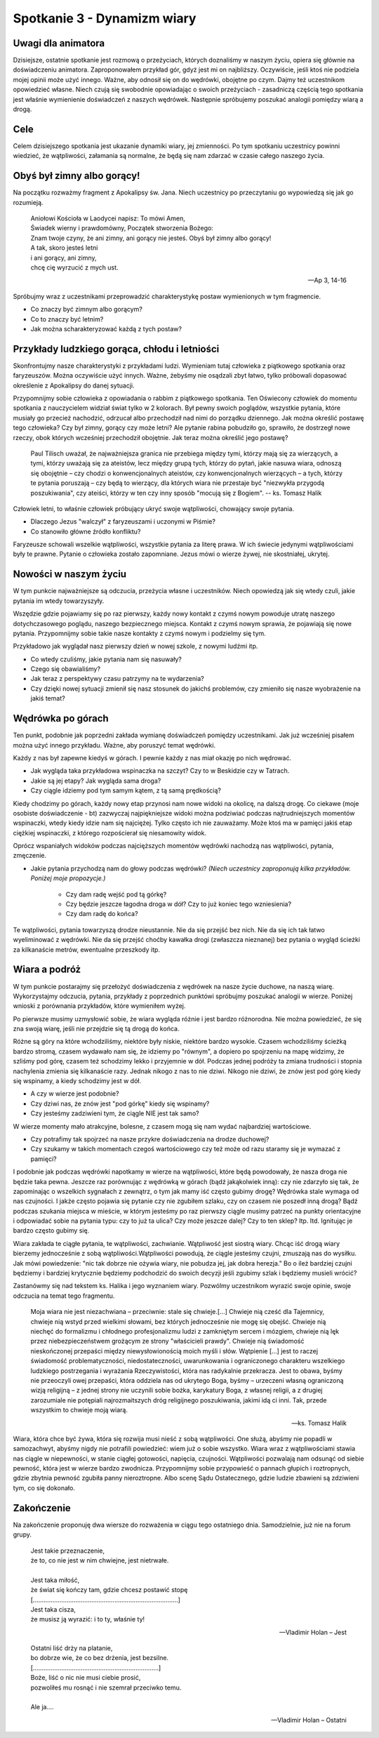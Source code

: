 *************************************************************
Spotkanie 3 - Dynamizm wiary
*************************************************************

=====================================
Uwagi dla animatora
=====================================

Dzisiejsze, ostatnie spotkanie jest rozmową o przeżyciach, których doznaliśmy w naszym życiu, opiera się głównie na doświadczeniu animatora. Zaproponowałem przykład gór, gdyż jest mi on najbliższy. Oczywiście, jeśli ktoś nie podziela mojej opinii może użyć innego. Ważne, aby odnosił się on do wędrówki, obojętne po czym. Dajmy też uczestnikom opowiedzieć własne. Niech czują się swobodnie opowiadając o swoich przeżyciach - zasadniczą częścią tego spotkania jest właśnie wymienienie doświadczeń z naszych wędrówek. Następnie spróbujemy poszukać analogii pomiędzy wiarą a drogą.

=====================================
Cele
=====================================

Celem dzisiejszego spotkania jest ukazanie dynamiki wiary, jej zmienności. Po tym spotkaniu uczestnicy powinni wiedzieć, że wątpliwości, załamania są normalne, że będą się nam zdarzać w czasie całego naszego życia.

=====================================
Obyś był zimny albo gorący!
=====================================

Na początku rozważmy fragment z Apokalipsy św. Jana. Niech uczestnicy po przeczytaniu go wypowiedzą się jak go rozumieją.

   | Aniołowi Kościoła w Laodycei napisz: To mówi Amen,
   | Świadek wierny i prawdomówny, Początek stworzenia Bożego:
   | Znam twoje czyny, że ani zimny, ani gorący nie jesteś. Obyś był zimny albo gorący!
   | A tak, skoro jesteś letni
   | i ani gorący, ani zimny,
   | chcę cię wyrzucić z mych ust.

   -- Ap 3, 14-16

Spróbujmy wraz z uczestnikami przeprowadzić charakterystykę postaw wymienionych w tym fragmencie.

* Co znaczy być zimnym albo gorącym?

* Co to znaczy być letnim?

* Jak można scharakteryzować każdą z tych postaw?

==============================================
Przykłady ludzkiego gorąca, chłodu i letniości
==============================================

Skonfrontujmy nasze charakterystyki z przykładami ludzi. Wymieniam tutaj człowieka z piątkowego spotkania oraz faryzeuszów. Można oczywiście użyć innych. Ważne, żebyśmy nie osądzali zbyt łatwo, tylko próbowali dopasować określenie z Apokalipsy do danej sytuacji.

Przypomnijmy sobie człowieka z opowiadania o rabbim z piątkowego spotkania. Ten Oświecony człowiek do momentu spotkania z nauczycielem widział świat tylko w 2 kolorach. Był pewny swoich poglądów, wszystkie pytania, które musiały go przecież nachodzić, odrzucał albo przechodził nad nimi do porządku dziennego. Jak można określić postawę tego człowieka? Czy był zimny, gorący czy może letni?
Ale pytanie rabina pobudziło go, sprawiło, że dostrzegł nowe rzeczy, obok których wcześniej przechodził obojętnie. Jak teraz można określić jego postawę?

   Paul Tilisch uważał, że najważniejsza granica nie przebiega między tymi, którzy mają się za wierzących, a tymi, którzy uważają się za ateistów, lecz między grupą tych, którzy do pytań, jakie nasuwa wiara, odnoszą się obojętnie – czy chodzi o konwencjonalnych ateistów, czy konwencjonalnych wierzących – a tych, którzy te pytania poruszają – czy będą to wierzący, dla których wiara nie przestaje być "niezwykła przygodą poszukiwania", czy ateiści, którzy w ten czy inny sposób "mocują się z Bogiem".
   -- ks. Tomasz Halik

Człowiek letni, to właśnie człowiek próbujący ukryć swoje wątpliwości, chowający swoje pytania.

* Dlaczego Jezus "walczył" z faryzeuszami i uczonymi w Piśmie?

* Co stanowiło główne źródło konfliktu?

Faryzeusze schowali wszelkie wątpliwości, wszystkie pytania za literę prawa. W ich świecie jedynymi wątpliwościami były te prawne. Pytanie o człowieka zostało zapomniane. Jezus mówi o wierze żywej, nie skostniałej, ukrytej.

==============================================
Nowości w naszym życiu
==============================================

W tym punkcie najważniejsze są odczucia, przeżycia własne i uczestników. Niech opowiedzą jak się wtedy czuli, jakie pytania im wtedy towarzyszyły.

Wszędzie gdzie pojawiamy się po raz pierwszy, każdy nowy kontakt z czymś nowym powoduje utratę naszego dotychczasowego poglądu, naszego bezpiecznego miejsca. Kontakt z czymś nowym sprawia, że pojawiają się nowe pytania. Przypomnijmy sobie takie nasze kontakty z czymś nowym i podzielmy się tym.

Przykładowo jak wyglądał nasz pierwszy dzień w nowej szkole, z nowymi ludźmi itp.

* Co wtedy czuliśmy, jakie pytania nam się nasuwały?

* Czego się obawialiśmy?

* Jak teraz z perspektywy czasu patrzymy na te wydarzenia?

* Czy dzięki nowej sytuacji zmienił się nasz stosunek do jakichś problemów, czy zmieniło się nasze wyobrażenie na jakiś temat?

==============================================
Wędrówka po górach
==============================================

Ten punkt, podobnie jak poprzedni zakłada wymianę doświadczeń pomiędzy uczestnikami. Jak już wcześniej pisałem można użyć innego przykładu. Ważne, aby poruszyć temat wędrówki.

Każdy z nas był zapewne kiedyś w górach. I pewnie każdy z nas miał okazję po nich wędrować.

* Jak wygląda taka przykładowa wspinaczka na szczyt? Czy to w Beskidzie czy w Tatrach.

* Jakie są jej etapy? Jak wygląda sama droga?

* Czy ciągle idziemy pod tym samym kątem, z tą samą prędkością?

Kiedy chodzimy po górach, każdy nowy etap przynosi nam nowe widoki na okolicę, na dalszą drogę. Co ciekawe (moje osobiste doświadczenie - bt) zazwyczaj najpiękniejsze widoki można podziwiać podczas najtrudniejszych momentów wspinaczki, wtedy kiedy idzie nam się najciężej. Tylko często ich nie zauważamy. Może ktoś ma w pamięci jakiś etap ciężkiej wspinaczki, z którego rozpościerał się niesamowity widok.

Oprócz wspaniałych widoków podczas najcięższych momentów wędrówki nachodzą nas wątpliwości, pytania, zmęczenie.

* Jakie pytania przychodzą nam do głowy podczas wędrówki? *(Niech uczestnicy zaproponują kilka przykładów. Poniżej moje propozycje.)*

   * Czy dam radę wejść pod tą górkę?

   * Czy będzie jeszcze łagodna droga w dół? Czy to już koniec tego wzniesienia?

   * Czy dam radę do końca?

Te wątpliwości, pytania towarzyszą drodze nieustannie. Nie da się przejść bez nich. Nie da się ich tak łatwo wyeliminować z wędrówki. Nie da się przejść choćby kawałka drogi (zwłaszcza nieznanej) bez pytania o wygląd ścieżki za kilkanaście metrów, ewentualne przeszkody itp.

==============================================
Wiara a podróż
==============================================

W tym punkcie postarajmy się przełożyć doświadczenia z wędrówek na nasze życie duchowe, na naszą wiarę. Wykorzystajmy odczucia, pytania, przykłady z poprzednich punktówi spróbujmy poszukać analogii w wierze. Poniżej wnioski z porównania przykładów, które wymieniłem wyżej.

Po pierwsze musimy uzmysłowić sobie, że wiara wygląda różnie i jest bardzo różnorodna. Nie można powiedzieć, że się zna swoją wiarę, jeśli nie przejdzie się tą drogą do końca.

Różne są góry na które wchodziliśmy, niektóre były niskie, niektóre bardzo wysokie.
Czasem wchodziliśmy ścieżką bardzo stromą, czasem wydawało nam się, że idziemy po "równym", a dopiero po spojrzeniu na mapę widzimy, że szliśmy pod górę, czasem też schodzimy lekko i przyjemnie w dół. Podczas jednej podróży ta zmiana trudności i stopnia nachylenia zmienia się kilkanaście razy. Jednak nikogo z nas to nie dziwi. Nikogo nie dziwi, że znów jest pod górę kiedy się wspinamy, a kiedy schodzimy jest w dół.

* A czy w wierze jest podobnie?

* Czy dziwi nas, że znów jest "pod górkę" kiedy się wspinamy?

* Czy jesteśmy zadziwieni tym, że ciągle NIE jest tak samo?

W wierze momenty mało atrakcyjne, bolesne, z czasem mogą się nam wydać najbardziej wartościowe.

* Czy potrafimy tak spojrzeć na nasze przykre doświadczenia na drodze duchowej?

* Czy szukamy w takich momentach czegoś wartościowego czy też może od razu staramy się je wymazać z pamięci?

I podobnie jak podczas wędrówki napotkamy w wierze na wątpliwości, które będą powodowały, że nasza droga nie będzie taka pewna. Jeszcze raz porównując z wędrówką w górach (bądź jakąkolwiek inną): czy nie zdarzyło się tak, że zapominając o wszelkich sygnałach z zewnątrz, o tym jak mamy iść często gubimy drogę? Wędrówka stale wymaga od nas czujności. I jakże często pojawia się pytanie czy nie zgubiłem szlaku, czy on czasem nie poszedł inną drogą? Bądź podczas szukania miejsca w mieście, w którym jesteśmy po raz pierwszy ciągle musimy patrzeć na punkty orientacyjne i odpowiadać sobie na pytania typu: czy to już ta ulica? Czy może jeszcze dalej? Czy to ten sklep? Itp. Itd. Ignitując je bardzo często gubimy się.

Wiara zakłada te ciągłe pytania, te wątpliwości, zachwianie. Wątpliwość jest siostrą wiary. Chcąc iść drogą wiary bierzemy jednocześnie z sobą wątpliwości.Wątpliwości powodują, że ciągle jesteśmy czujni, zmuszają nas do wysiłku. Jak mówi powiedzenie: "nic tak dobrze nie ożywia wiary, nie pobudza jej, jak dobra herezja." Bo o ileż bardziej czujni będziemy i bardziej krytycznie będziemy podchodzić do swoich decyzji jeśli zgubimy szlak i będziemy musieli wrócić?

Zastanówmy się nad tekstem ks. Halika i jego wyznaniem wiary. Pozwólmy uczestnikom wyrazić swoje opinie, swoje odczucia na temat tego fragmentu.

   Moja wiara nie jest niezachwiana – przeciwnie: stale się chwieje.[...] Chwieje nią cześć dla Tajemnicy, chwieje nią wstyd przed wielkimi słowami, bez których jednocześnie nie mogę się obejść. Chwieje nią niechęć do formalizmu i chłodnego profesjonalizmu ludzi z zamkniętym sercem i mózgiem, chwieje nią lęk przez niebezpieczeństwem grożącym ze strony "właścicieli prawdy". Chwieje nią świadomość nieskończonej przepaści między niewysłowionością moich myśli i słów. Wątpienie [...] jest to raczej świadomość problematyczności, niedostateczności, uwarunkowania i ograniczonego charakteru wszelkiego ludzkiego postrzegania i wyrażania Rzeczywistości, która nas radykalnie przekracza. Jest to obawa, byśmy nie przeoczyli owej przepaści, która oddziela nas od ukrytego Boga, byśmy – urzeczeni własną ograniczoną wizją religijną – z jednej strony nie uczynili sobie bożka, karykatury Boga, z własnej religii, a z drugiej zarozumiale nie potępiali najrozmaitszych dróg religijnego poszukiwania, jakimi idą ci inni. Tak, przede wszystkim to chwieje moją wiarą.

   -- ks. Tomasz Halik

Wiara, która chce być żywa, która się rozwija musi nieść z sobą wątpliwości. One służą, abyśmy nie popadli w samozachwyt, abyśmy nigdy nie potrafili powiedzieć: wiem już o sobie wszystko. Wiara wraz z wątpliwościami stawia nas ciągle w niepewności, w stanie ciągłej gotowości, napięcia, czujności. Wątpliwości pozwalają nam odsunąć od siebie pewność, która jest w wierze bardzo zwodnicza. Przypomnijmy sobie przypowieść o pannach głupich i roztropnych, gdzie zbytnia pewność zgubiła panny nieroztropne. Albo scenę Sądu Ostatecznego, gdzie ludzie zbawieni są zdziwieni tym, co się dokonało.

==============================================
Zakończenie
==============================================

Na zakończenie proponuję dwa wiersze do rozważenia w ciągu tego ostatniego dnia. Samodzielnie, już nie na forum grupy.

   | Jest takie przeznaczenie,
   | że to, co nie jest w nim chwiejne, jest nietrwałe.
   |
   | Jest taka miłość,
   | że świat się kończy tam, gdzie chcesz postawić stopę
   | [..................................................................................]
   | Jest taka cisza,
   | że musisz ją wyrazić: i to ty, właśnie ty!

   -- Vladimir Holan – Jest


   | Ostatni liść drży na platanie,
   | bo dobrze wie, że co bez drżenia, jest bezsilne.
   | [.......................................................................]
   | Boże, liść o nic nie musi ciebie prosić,
   | pozwoliłeś mu rosnąć i nie szemrał przeciwko temu.
   |
   | Ale ja....

   -- Vladimir Holan – Ostatni
